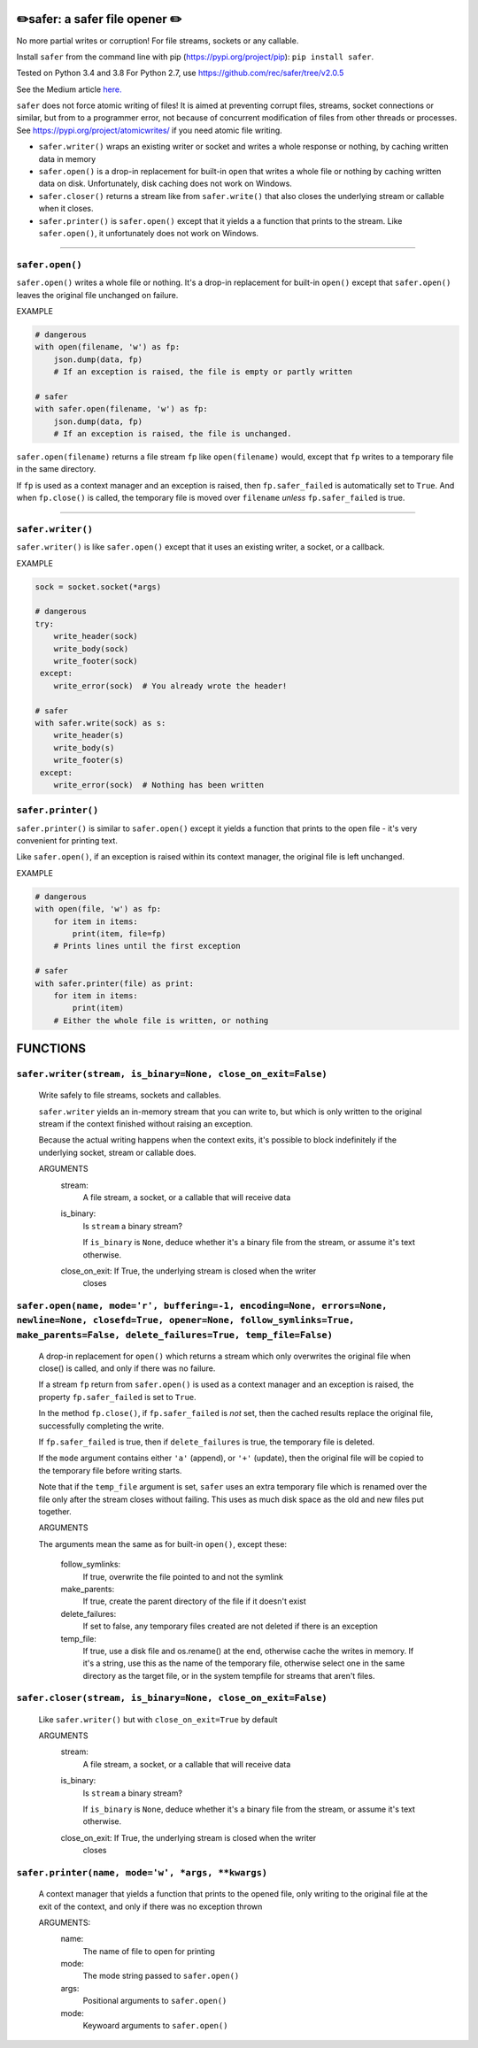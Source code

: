 ✏️safer: a safer file opener ✏️
-------------------------------

No more partial writes or corruption! For file streams, sockets or
any callable.

Install ``safer`` from the command line with pip
(https://pypi.org/project/pip): ``pip install safer``.

Tested on Python 3.4 and 3.8
For Python 2.7, use https://github.com/rec/safer/tree/v2.0.5

See the Medium article `here. <https://medium.com/@TomSwirly/%EF%B8%8F-safer-a-safer-file-writer-%EF%B8%8F-5fe267dbe3f5>`_

``safer`` does not force atomic writing of files!  It is aimed at preventing
corrupt files, streams, socket connections or similar, but from to a programmer
error, not because of concurrent modification of files from other threads or
processes.  See https://pypi.org/project/atomicwrites/ if you need atomic file
writing.

* ``safer.writer()`` wraps an existing writer or socket and writes a whole
  response or nothing, by caching written data in memory

* ``safer.open()`` is a drop-in replacement for built-in ``open`` that
  writes a whole file or nothing by caching written data on disk.
  Unfortunately, disk caching does not work on Windows.

* ``safer.closer()`` returns a stream like from ``safer.write()`` that also
  closes the underlying stream or callable when it closes.

* ``safer.printer()`` is ``safer.open()`` except that it yields a
  a function that prints to the stream.  Like ``safer.open()``, it
  unfortunately does not work on Windows.

------------------

``safer.open()``
=================

``safer.open()`` writes a whole file or nothing. It's a drop-in replacement for
built-in ``open()`` except that ``safer.open()`` leaves the original file
unchanged on failure.

EXAMPLE

.. code-block:: python

    # dangerous
    with open(filename, 'w') as fp:
        json.dump(data, fp)
        # If an exception is raised, the file is empty or partly written

    # safer
    with safer.open(filename, 'w') as fp:
        json.dump(data, fp)
        # If an exception is raised, the file is unchanged.


``safer.open(filename)`` returns a file stream ``fp`` like ``open(filename)``
would, except that ``fp`` writes to a temporary file in the same directory.

If ``fp`` is used as a context manager and an exception is raised, then
``fp.safer_failed`` is automatically set to ``True``. And when ``fp.close()``
is called, the temporary file is moved over ``filename`` *unless*
``fp.safer_failed`` is true.

------------------------------------

``safer.writer()``
==================

``safer.writer()`` is like ``safer.open()`` except that it uses an existing
writer, a socket, or a callback.

EXAMPLE

.. code-block:: python

    sock = socket.socket(*args)

    # dangerous
    try:
        write_header(sock)
        write_body(sock)
        write_footer(sock)
     except:
        write_error(sock)  # You already wrote the header!

    # safer
    with safer.write(sock) as s:
        write_header(s)
        write_body(s)
        write_footer(s)
     except:
        write_error(sock)  # Nothing has been written

``safer.printer()``
===================

``safer.printer()`` is similar to ``safer.open()`` except it yields a function
that prints to the open file - it's very convenient for printing text.

Like ``safer.open()``, if an exception is raised within its context manager,
the original file is left unchanged.

EXAMPLE

.. code-block:: python

    # dangerous
    with open(file, 'w') as fp:
        for item in items:
            print(item, file=fp)
        # Prints lines until the first exception

    # safer
    with safer.printer(file) as print:
        for item in items:
            print(item)
        # Either the whole file is written, or nothing

FUNCTIONS
---------

``safer.writer(stream, is_binary=None, close_on_exit=False)``
=============================================================

    Write safely to file streams, sockets and callables.

    ``safer.writer`` yields an in-memory stream that you can write
    to, but which is only written to the original stream if the
    context finished without raising an exception.

    Because the actual writing happens when the context exits, it's possible
    to block indefinitely if the underlying socket, stream or callable does.

    ARGUMENTS
      stream:
        A file stream, a socket, or a callable that will receive data

      is_binary:
        Is ``stream`` a binary stream?

        If ``is_binary`` is ``None``, deduce whether it's a binary file from
        the stream, or assume it's text otherwise.

      close_on_exit: If True, the underlying stream is closed when the writer
        closes
    

``safer.open(name, mode='r', buffering=-1, encoding=None, errors=None, newline=None, closefd=True, opener=None, follow_symlinks=True, make_parents=False, delete_failures=True, temp_file=False)``
==================================================================================================================================================================================================

    A drop-in replacement for ``open()`` which returns a stream which only
    overwrites the original file when close() is called, and only if there was
    no failure.

    If a stream ``fp`` return from ``safer.open()`` is used as a context
    manager and an exception is raised, the property ``fp.safer_failed`` is
    set to ``True``.

    In the method ``fp.close()``, if ``fp.safer_failed`` is *not* set, then the
    cached results replace the original file, successfully completing the
    write.

    If ``fp.safer_failed`` is true, then if ``delete_failures`` is true, the
    temporary file is deleted.

    If the ``mode`` argument contains either ``'a'`` (append), or ``'+'``
    (update), then the original file will be copied to the temporary file
    before writing starts.

    Note that if the ``temp_file`` argument is set, ``safer`` uses an extra
    temporary file which is renamed over the file only after the stream closes
    without failing. This uses as much disk space as the old and new files put
    together.

    ARGUMENTS

    The arguments mean the same as for built-in ``open()``, except these:

      follow_symlinks:
        If true, overwrite the file pointed to and not the symlink

      make_parents:
        If true, create the parent directory of the file if it doesn't exist

      delete_failures:
        If set to false, any temporary files created are not deleted
        if there is an exception

      temp_file:
        If true, use a disk file and os.rename() at the end, otherwise
        cache the writes in memory.  If it's a string, use this as the
        name of the temporary file, otherwise select one in the same
        directory as the target file, or in the system tempfile for streams
        that aren't files.

    

``safer.closer(stream, is_binary=None, close_on_exit=False)``
=============================================================

    Like ``safer.writer()`` but with ``close_on_exit=True`` by default

    ARGUMENTS
      stream:
        A file stream, a socket, or a callable that will receive data

      is_binary:
        Is ``stream`` a binary stream?

        If ``is_binary`` is ``None``, deduce whether it's a binary file from
        the stream, or assume it's text otherwise.

      close_on_exit: If True, the underlying stream is closed when the writer
        closes
    

``safer.printer(name, mode='w', *args, **kwargs)``
==================================================

    A context manager that yields a function that prints to the opened file,
    only writing to the original file at the exit of the context,
    and only if there was no exception thrown

    ARGUMENTS:
      name:
        The name of file to open for printing

      mode:
        The mode string passed to ``safer.open()``

      args:
        Positional arguments to ``safer.open()``

      mode:
        Keywoard arguments to ``safer.open()``
